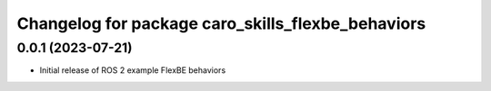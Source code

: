 ^^^^^^^^^^^^^^^^^^^^^^^^^^^^^^^^^^^^^^^^^^^^^^^^^^^^^^^^^^
Changelog for package caro_skills_flexbe_behaviors
^^^^^^^^^^^^^^^^^^^^^^^^^^^^^^^^^^^^^^^^^^^^^^^^^^^^^^^^^^

0.0.1 (2023-07-21)
------------------
* Initial release of ROS 2 example FlexBE behaviors